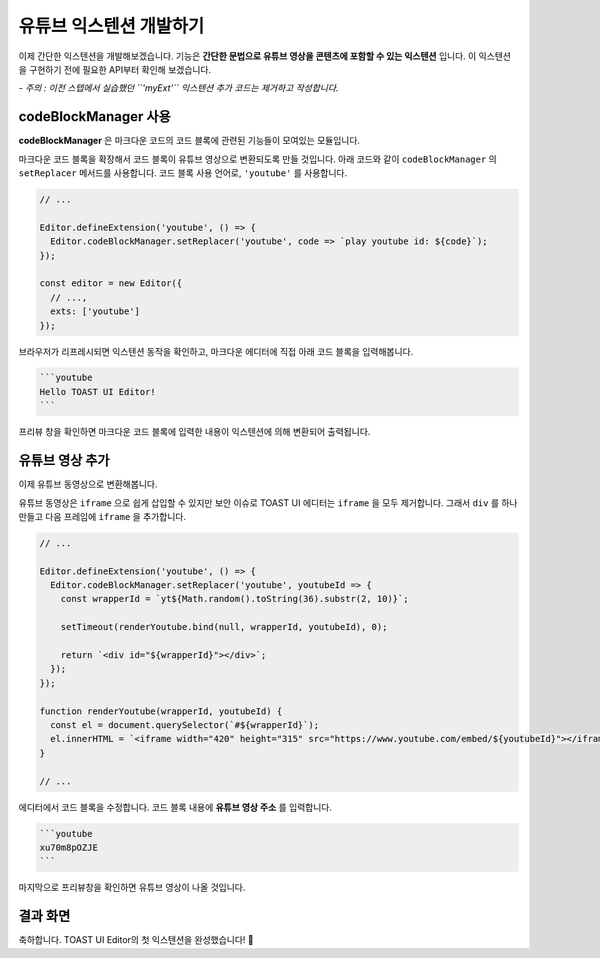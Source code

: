 ##################################
유튜브 익스텐션 개발하기
##################################

이제 간단한 익스텐션을 개발해보겠습니다.
기능은 **간단한 문법으로 유튜브 영상을 콘텐츠에 포함할 수 있는 익스텐션** 입니다.
이 익스텐션을 구현하기 전에 필요한 API부터 확인해 보겠습니다.

*- 주의 : 이전 스텝에서 실습했던 ``'myExt'`` 익스텐션 추가 코드는 제거하고 작성합니다.*


codeBlockManager 사용
==============================

**codeBlockManager** 은 마크다운 코드의 코드 블록에 관련된 기능들이 모여있는 모듈입니다.

마크다운 코드 블록을 확장해서 코드 블록이 유튜브 영상으로 변환되도록 만들 것입니다.
아래 코드와 같이 ``codeBlockManager`` 의 ``setReplacer`` 메서드를 사용합니다.
코드 블록 사용 언어로, ``'youtube'`` 를 사용합니다.

.. code-block:: javascript

  // ...

  Editor.defineExtension('youtube', () => {
    Editor.codeBlockManager.setReplacer('youtube', code => `play youtube id: ${code}`);
  });

  const editor = new Editor({
    // ...,
    exts: ['youtube']
  });

브라우저가 리프레시되면 익스텐션 동작을 확인하고, 마크다운 에디터에 직접 아래 코드 블록을 입력해봅니다.

.. code-block:: md

  ```youtube
  Hello TOAST UI Editor!
  ```
  

프리뷰 창을 확인하면 마크다운 코드 블록에 입력한 내용이 익스텐션에 의해 변환되어 출력됩니다.


유튜브 영상 추가
==============================

이제 유튜브 동영상으로 변환해봅니다.

유튜브 동영상은 ``iframe`` 으로 쉽게 삽입할 수 있지만 보안 이슈로 TOAST UI 에디터는 ``iframe`` 을 모두 제거합니다.
그래서 ``div`` 를 하나 만들고 다음 프레임에 ``iframe`` 을 추가합니다.

.. code-block:: javascript

  // ...

  Editor.defineExtension('youtube', () => {
    Editor.codeBlockManager.setReplacer('youtube', youtubeId => {
      const wrapperId = `yt${Math.random().toString(36).substr(2, 10)}`;

      setTimeout(renderYoutube.bind(null, wrapperId, youtubeId), 0);
      
      return `<div id="${wrapperId}"></div>`;
    });
  });

  function renderYoutube(wrapperId, youtubeId) {
    const el = document.querySelector(`#${wrapperId}`);
    el.innerHTML = `<iframe width="420" height="315" src="https://www.youtube.com/embed/${youtubeId}"></iframe>`;
  }

  // ...

에디터에서 코드 블록을 수정합니다.
코드 블록 내용에 **유튜브 영상 주소** 를 입력합니다.

.. code-block:: md
                
  ```youtube
  xu70m8pOZJE
  ```

                
마지막으로 프리뷰창을 확인하면 유튜브 영상이 나올 것입니다.


결과 화면
==============================

.. image:: _static/step06.png


축하합니다. TOAST UI Editor의 첫 익스텐션을 완성했습니다! 🎉

